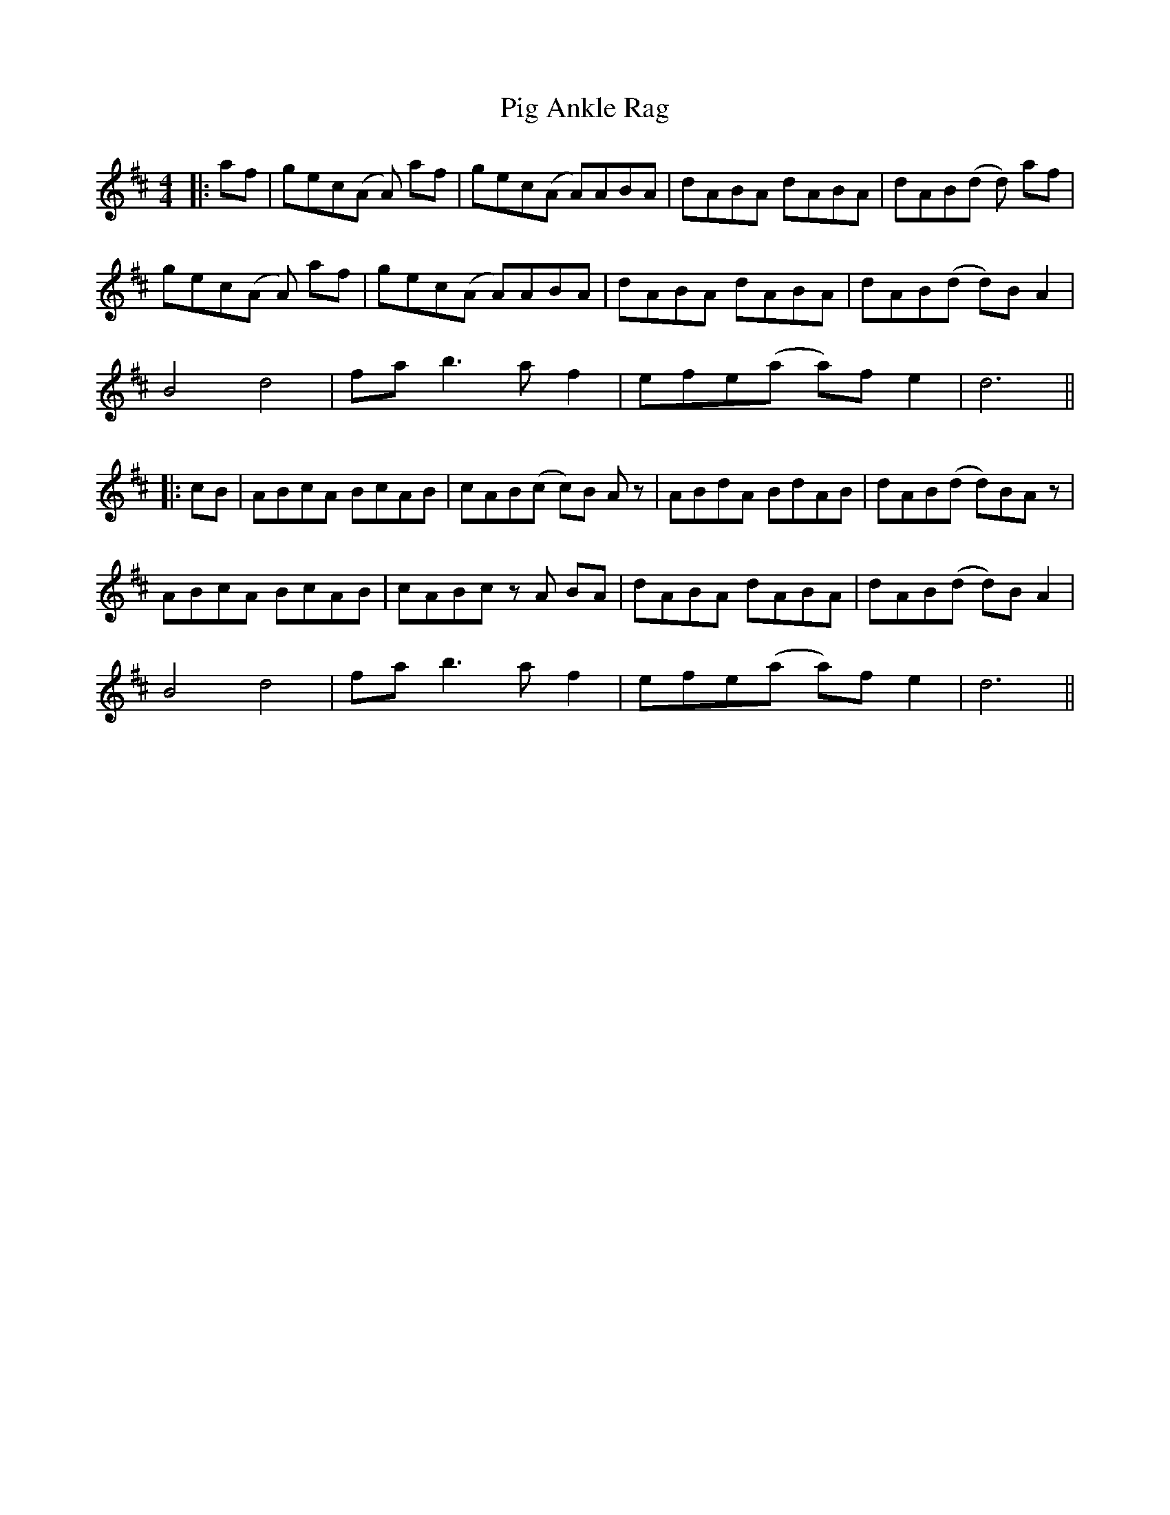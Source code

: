X: 1
T: Pig Ankle Rag
Z: JACKB
S: https://thesession.org/tunes/13973#setting25265
R: hornpipe
M: 4/4
L: 1/8
K: Dmaj
|:af|gec(A A)2 af|gec(A A)ABA|dABA dABA|dAB(d d)2 af|
gec(A A)2 af|gec(A A)ABA|dABA dABA|dAB(d d)B A2|
B4 d4|fa b3a f2|efe(a a)f e2|d6||
|:cB|ABcA BcAB|cAB(c c)B Az|ABdA BdAB|dAB(d d)BAz|
ABcA BcAB|cABc zA BA|dABA dABA|dAB(d d)B A2|
B4 d4|fa b3a f2|efe(a a)f e2|d6||
